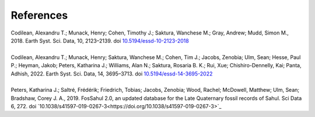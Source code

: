==========
References
==========

| Codilean, Alexandru T.; Munack, Henry; Cohen, Timothy J.; Saktura, Wanchese M.; Gray, Andrew; Mudd, Simon M., 2018. Earth Syst. Sci. Data, 10, 2123–2139. doi `10.5194/essd-10-2123-2018 <https://doi.org/10.5194/essd-10-2123-2018>`_
| 
| Codilean, Alexandru T.; Munack, Henry; Saktura, Wanchese M.; Cohen, Tim J.; Jacobs, Zenobia; Ulm, Sean; Hesse, Paul P.; Heyman, Jakob; Peters, Katharina J.; Williams, Alan N.; Saktura, Rosaria B. K.; Rui, Xue; Chishiro-Dennelly, Kai; Panta, Adhish, 2022. Earth Syst. Sci. Data, 14, 3695–3713. doi `10.5194/essd-14-3695-2022 <https://doi.org/10.5194/essd-14-3695-2022>`_
| 
| Peters, Katharina J.; Saltré, Frédérik; Friedrich, Tobias; Jacobs, Zenobia; Wood, Rachel; McDowell, Matthew; Ulm, Sean; Bradshaw, Corey J. A., 2019. FosSahul 2.0, an updated database for the Late Quaternary fossil records of Sahul. Sci Data 6, 272. doi `10.1038/s41597-019-0267-3<https://doi.org/10.1038/s41597-019-0267-3>`_
